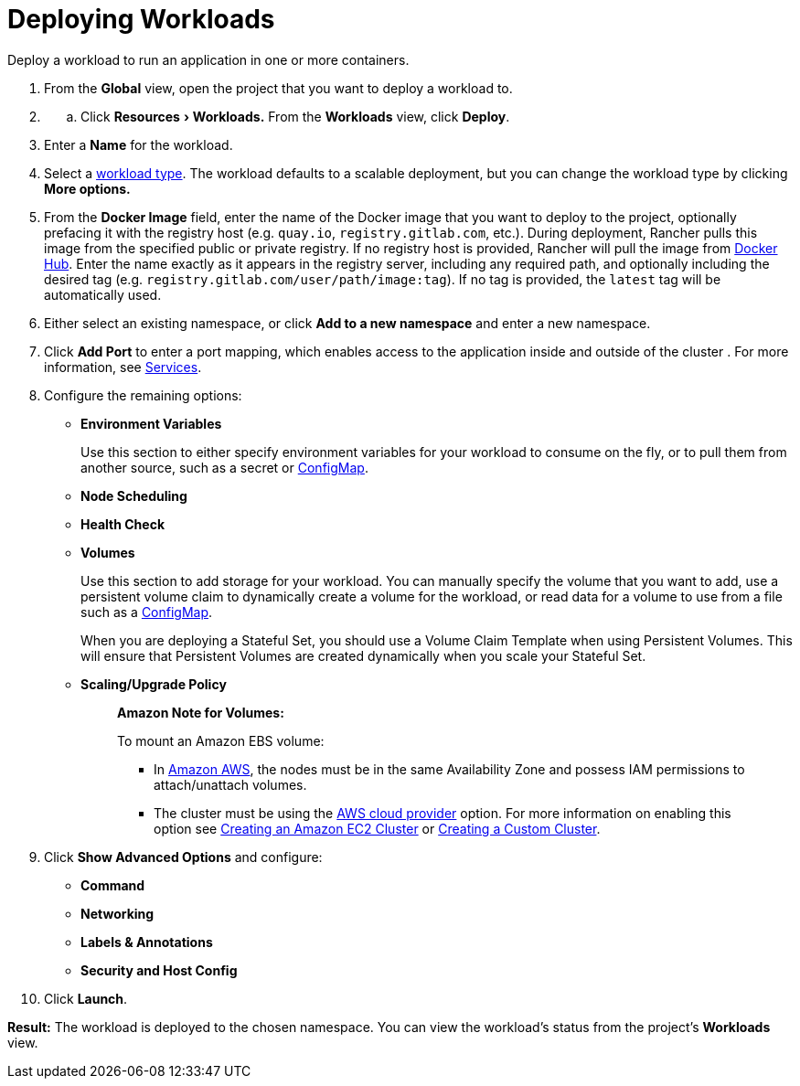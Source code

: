 = Deploying Workloads
:description: Read this step by step guide for deploying workloads. Deploy a workload to run an application in one or more containers.
:experimental:

Deploy a workload to run an application in one or more containers.

. From the *Global* view, open the project that you want to deploy a workload to.
. {blank}
 .. Click menu:Resources[Workloads.] From the *Workloads* view, click *Deploy*.
. Enter a *Name* for the workload.
. Select a xref:workloads-and-pods.adoc[workload type]. The workload defaults to a scalable deployment, but you can change the workload type by clicking *More options.*
. From the *Docker Image* field, enter the name of the Docker image that you want to deploy to the project, optionally prefacing it with the registry host (e.g. `quay.io`, `registry.gitlab.com`, etc.). During deployment, Rancher pulls this image from the specified public or private registry. If no registry host is provided, Rancher will pull the image from https://hub.docker.com/explore/[Docker Hub]. Enter the name exactly as it appears in the registry server, including any required path, and optionally including the desired tag (e.g. `registry.gitlab.com/user/path/image:tag`). If no tag is provided, the `latest` tag will be automatically used.
. Either select an existing namespace, or click *Add to a new namespace* and enter a new namespace.
. Click *Add Port* to enter a port mapping, which enables access to the application inside and outside of the cluster . For more information, see link:workloads-and-pods.adoc#services[Services].
. Configure the remaining options:
 ** *Environment Variables*
+
Use this section to either specify environment variables for your workload to consume on the fly, or to pull them from another source, such as a secret or xref:../configmaps.adoc[ConfigMap].

 ** *Node Scheduling*
 ** *Health Check*
 ** *Volumes*
+
Use this section to add storage for your workload. You can manually specify the volume that you want to add, use a persistent volume claim to dynamically create a volume for the workload, or read data for a volume to use from a file such as a xref:../configmaps.adoc[ConfigMap].
+
When you are deploying a Stateful Set, you should use a Volume Claim Template when using Persistent Volumes. This will ensure that Persistent Volumes are created dynamically when you scale your Stateful Set.

 ** *Scaling/Upgrade Policy*
+
____
*Amazon Note for Volumes:*

To mount an Amazon EBS volume:

* In https://aws.amazon.com/[Amazon AWS], the nodes must be in the same Availability Zone and possess IAM permissions to attach/unattach volumes.
* The cluster must be using the https://github.com/kubernetes/website/blob/release-1.18/content/en/docs/concepts/cluster-administration/cloud-providers.md#aws[AWS cloud provider] option. For more information on enabling this option see xref:../../kubernetes-clusters-in-rancher-setup/launch-kubernetes-with-rancher/use-new-nodes-in-an-infra-provider/create-an-amazon-ec2-cluster.adoc[Creating an Amazon EC2 Cluster] or xref:../../../../reference-guides/cluster-configuration/rancher-server-configuration/use-existing-nodes/use-existing-nodes.adoc[Creating a Custom Cluster].
____
. Click *Show Advanced Options* and configure:
 ** *Command*
 ** *Networking*
 ** *Labels & Annotations*
 ** *Security and Host Config*
. Click *Launch*.

*Result:* The workload is deployed to the chosen namespace. You can view the workload's status from the project's *Workloads* view.

